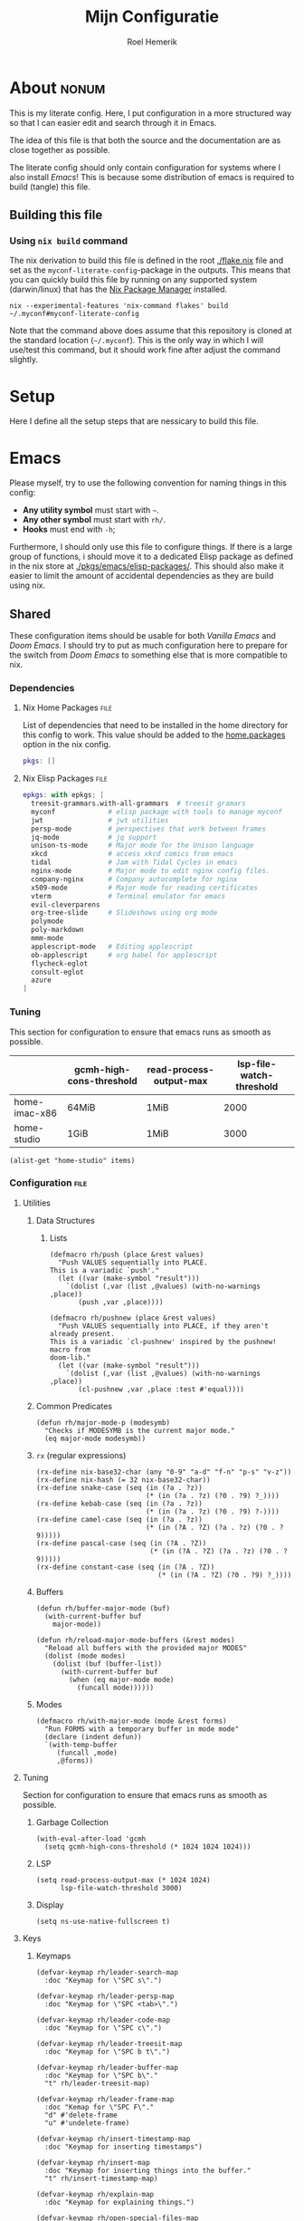 #+title: Mijn Configuratie
#+author: Roel Hemerik
#+email: myconf@roelweb.com
#+latex_class: book
#+latex_header_extra: \usepackage[autooneside=false,automark,headsepline]{scrlayer-scrpage}
#+property: header-args :tangle no :mkdirp yes :comments no :results silent :eval no-export
#+property: header-args:elisp :export code :lexical t
#+startup: fold
#+startup: showstars
#+startup: latexpreview

* About :nonum:

This is my literate config. Here, I put configuration in a more structured way so that
I can easier edit and search through it in Emacs.

The idea of this file is that both the source and the documentation are as close
together as possible.

The literate config should only contain configuration for systems where I also install
/Emacs/! This is because some distribution of emacs is required to build (tangle) this
file.

** Building this file

*** Using ~nix build~ command

The nix derivation to build this file is defined in the root [[./flake.nix]] file
and set as the ~myconf-literate-config~-package in the outputs. This means that
you can quickly build this file by running on any supported system (darwin/linux)
that has the [[https://nixos.org/download/][Nix Package Manager]] installed.

#+begin_src shell :tangle "build.sh" :shebang "#!/bin/bash sh"
nix --experimental-features 'nix-command flakes' build ~/.myconf#myconf-literate-config
#+end_src

Note that the command above does assume that this repository is cloned at the
standard location (~~/.myconf~). This is the only way in which I will use/test this
command, but it should work fine after adjust the command slightly.

* Setup

Here I define all the setup steps that are nessicary to build this file.

* Emacs

Please myself, try to use the following convention for naming things in this config:

 - *Any utility symbol* must start with ~~~.
 - *Any other symbol* must start with ~rh/~.
 - *Hooks* must end with ~-h~;

Furthermore, I should only use this file to configure things. If there is a large group
of functions, i should move it to a dedicated Elisp package as defined in the nix store
at [[./pkgs/emacs/elisp-packages/]]. This should also make it easier to limit the amount of
accidental dependencies as they are build using nix.

** Shared

These configuration items should be usable for both /Vanilla Emacs/ and /Doom Emacs/.
I should try to put as much configuration here to prepare for the switch from
/Doom Emacs/ to something else that is more compatible to nix.

*** Dependencies

**** Nix Home Packages :file:

List of dependencies that need to be installed in the home directory for this
config to work. This value should be added to the [[https://nix-community.github.io/home-manager/options.xhtml#opt-home.packages][home.packages]] option in the
nix config.

#+begin_src nix :tangle "emacs/shared/home-packages.nix"
pkgs: []
#+end_src

**** Nix Elisp Packages :file:

#+begin_src nix :tangle "emacs/shared/elisp-packages.nix"
epkgs: with epkgs; [
  treesit-grammars.with-all-grammars  # treesit gramars
  myconf             # elisp package with tools to manage myconf
  jwt                # jwt utilities
  persp-mode         # perspectives that work between frames
  jq-mode            # jq support
  unison-ts-mode     # Major mode for the Unison language
  xkcd               # access xkcd comics from emacs
  tidal              # Jam with Tidal Cycles in emacs
  nginx-mode         # Major mode to edit nginx config files.
  company-nginx      # Company autocomplete for nginx
  x509-mode          # Major mode for reading certificates
  vterm              # Terminal emulator for emacs
  evil-cleverparens
  org-tree-slide     # Slideshows using org mode
  polymode
  poly-markdown
  mmm-mode
  applescript-mode   # Editing applescript
  ob-applescript     # org babel for applescript
  flycheck-eglot
  consult-eglot
  azure
]
#+end_src

*** Tuning
:PROPERTIES:
:header-args:elisp+: :tangle no :results value code replace
:END:

This section for configuration to ensure that emacs runs as smooth as possible.

#+NAME: tuning-host-specific
|                 | gcmh-high-cons-threshold | read-process-output-max | lsp-file-watch-threshold |
|-----------------+--------------------------+-------------------------+--------------------------|
| home-imac-x86   | 64MiB                    | 1MiB                    | 2000                     |
| home-studio     | 1GiB                     | 1MiB                    | 3000                     |

#+begin_src elisp :var items=tuning-host-specific name=(builder-attrs)
(alist-get "home-studio" items)
#+end_src

*** Configuration :file:
:PROPERTIES:
:header-args:elisp+: :tangle no :noweb-ref "shared-config"
:END:

**** Utilities

***** Data Structures

****** Lists

#+begin_src elisp
(defmacro rh/push (place &rest values)
  "Push VALUES sequentially into PLACE.
This is a variadic `push'."
  (let ((var (make-symbol "result")))
    `(dolist (,var (list ,@values) (with-no-warnings ,place))
       (push ,var ,place))))

(defmacro rh/pushnew (place &rest values)
  "Push VALUES sequentially into PLACE, if they aren't already present.
This is a variadic `cl-pushnew' inspired by the pushnew! macro from
doom-lib."
  (let ((var (make-symbol "result")))
    `(dolist (,var (list ,@values) (with-no-warnings ,place))
       (cl-pushnew ,var ,place :test #'equal))))
#+end_src

***** Common Predicates

#+begin_src elisp
(defun rh/major-mode-p (modesymb)
  "Checks if MODESYMB is the current major mode."
  (eq major-mode modesymb))
#+end_src

***** ~rx~ (regular expressions)

#+begin_src elisp
(rx-define nix-base32-char (any "0-9" "a-d" "f-n" "p-s" "v-z"))
(rx-define nix-hash (= 32 nix-base32-char))
(rx-define snake-case (seq (in (?a . ?z))
                           (* (in (?a . ?z) (?0 . ?9) ?_))))
(rx-define kebab-case (seq (in (?a . ?z))
                           (* (in (?a . ?z) (?0 . ?9) ?-))))
(rx-define camel-case (seq (in (?a . ?z))
                           (* (in (?A . ?Z) (?a . ?z) (?0 . ?9)))))
(rx-define pascal-case (seq (in (?A . ?Z))
                            (* (in (?A . ?Z) (?a . ?z) (?0 . ?9)))))
(rx-define constant-case (seq (in (?A . ?Z))
                              (* (in (?A . ?Z) (?0 . ?9) ?_))))
#+end_src

***** Buffers

#+begin_src elisp
(defun rh/buffer-major-mode (buf)
  (with-current-buffer buf
    major-mode))

(defun rh/reload-major-mode-buffers (&rest modes)
  "Reload all buffers with the provided major MODES"
  (dolist (mode modes)
    (dolist (buf (buffer-list))
      (with-current-buffer buf
        (when (eq major-mode mode)
          (funcall mode))))))
#+end_src

***** Modes

#+begin_src elisp
(defmacro rh/with-major-mode (mode &rest forms)
  "Run FORMS with a temporary buffer in mode mode"
  (declare (indent defun))
  `(with-temp-buffer
     (funcall ,mode)
     ,@forms))
#+end_src

**** Tuning

Section for configuration to ensure that emacs runs as smooth as possible.

***** Garbage Collection

#+begin_src elisp
(with-eval-after-load 'gcmh
  (setq gcmh-high-cons-threshold (* 1024 1024 1024)))
#+end_src

***** LSP

#+begin_src elisp
(setq read-process-output-max (* 1024 1024)
      lsp-file-watch-threshold 3000)
#+end_src

***** Display

#+begin_src elisp
(setq ns-use-native-fullscreen t)
#+end_src

**** Keys

***** Keymaps

#+begin_src elisp
(defvar-keymap rh/leader-search-map
  :doc "Keymap for \"SPC s\".")

(defvar-keymap rh/leader-persp-map
  :doc "Keymap for \"SPC <tab>\".")

(defvar-keymap rh/leader-code-map
  :doc "Keymap for \"SPC c\".")

(defvar-keymap rh/leader-treesit-map
  :doc "Keymap for \"SPC b t\".")

(defvar-keymap rh/leader-buffer-map
  :doc "Keymap for \"SPC b\"."
  "t" rh/leader-treesit-map)

(defvar-keymap rh/leader-frame-map
  :doc "Kemap for \"SPC F\"."
  "d" #'delete-frame
  "u" #'undelete-frame)

(defvar-keymap rh/insert-timestamp-map
  :doc "Keymap for inserting timestamps")

(defvar-keymap rh/insert-map
  :doc "Keymap for inserting things into the buffer."
  "t" rh/insert-timestamp-map)

(defvar-keymap rh/explain-map
  :doc "Keymap for explaining things.")

(defvar-keymap rh/open-special-files-map
  :doc "Keymap for opening special files.")

(defvar-keymap rh/open-map
  :doc "Keymap for opening things."
  "," rh/open-special-files-map)

(defvar-keymap rh/leader-map
  :doc "An overriding keymap for <leader> keys.
Inspired by `doom-leader-map'."
  "s" rh/leader-search-map
  "c" rh/leader-code-map
  "b" rh/leader-buffer-map
  "i" rh/insert-map
  "e" rh/explain-map
  "F" rh/leader-frame-map
  "o" rh/open-map
  "s-o" rh/open-special-files-map
  "<tab>" rh/leader-persp-map)
#+end_src

***** Evil

I know, it is very evil, but I am used to it. (Also, it makes my muscle a
bit more useful in other editors.)

#+begin_src elisp
(setq evil-kill-on-visual-paste nil
      evil-respect-visual-line-mode t
      evil-ex-substitute-global t)
#+end_src

**** Global Behavior

***** Emacs Server

#+begin_src elisp
;; (setq server-socket-dir "/Users/roel/.local/var/run/emacs")
#+end_src

***** Closing Window/Frame

#+begin_src elisp
(defun rh/close-window-or-frame ()
  "Close the selected window or frame if it is the last window."
  (interactive)
  (if (window-dedicated-p)
      (evil-window-delete)))
#+end_src

***** Local variables

#+begin_src elisp
(setq enable-local-variables :all)
#+end_src

**** Windows and Frames

***** Default Frame

I want frames to open on the main display in fullscreen mode by default.

#+begin_src elisp
(rh/push default-frame-alist
         ;; Ensure frame is on main screen.
         '(left . 0) '(right . 0)
         ;; Open frames in full-screen by default.
         '(fullscreen . fullscreen))
#+end_src

***** MacOS Fullscreen

I add a custom ~toggle-frame-fullscreen~ function that uses the native
MacOS fullscreen mode.

#+begin_src elisp
(defun rh/toggle-frame-fullscreen (&optional frame)
  "Custom toggle-frame-fullscreen that works better with MacOS in my opinion."
  (interactive)
  (let ((fullscreen (frame-parameter frame 'fullscreen)))
    (if (memq fullscreen '(fullscreen fullboth))
	(let ((fullscreen-restore (frame-parameter frame 'fullscreen-restore)))
	  (if (memq fullscreen-restore '(maximized fullheight fullwidth))
	      (set-frame-parameter frame 'fullscreen fullscreen-restore)
	    (set-frame-parameter frame 'fullscreen nil)))
      (modify-frame-parameters
       frame `((fullscreen . fullscreen)
               (fullscreen-restore . ,fullscreen))))))

(keymap-set (current-global-map) "<remap> <toggle-frame-fullscreen>" 'rh/toggle-frame-fullscreen)
#+end_src

Also, I want to ensure that the initial frame is maximized after toggling
fullscreen.

#+begin_src elisp
(rh/push initial-frame-alist
         '(fullscreen-restore . maximized))
#+end_src

***** Make frames on window movement

Some helper functions to work with frames.

#+begin_src elisp :lexical t
(defun rh/display-monitor-attributes-list (&optional display)
  "Shows the monitors of DISPLAY ordered from left to right."
  (seq-sort-by (lambda (x)
               (car (alist-get 'geometry x)))
             '<
             (display-monitor-attributes-list display)))

(defun rh/display-monitor-ppi (monitor-attrs)
  ""
  (pcase-let ((`(,x ,y ,width ,height) (alist-get 'geometry monitor-attrs))
              (`(,mm-width ,mm-height) (alist-get 'mm-size monitor-attrs)))
    (/
     (+ (/ (float width) (float mm-width) 0.039370078740157)
        (/ (float height) (float mm-height) 0.039370078740157))
     2)))

(defun rh/make-frame-on-nth-monitor (n &optional display parameters)
  "Makes a new frame on monitor N on DISPLAY with PARAMETERS."
  (when-let* ((monitor-workarea
               (alist-get 'workarea (nth n (rh/display-monitor-attributes-list display))))
              (geometry-parameters
               `((top . ,(nth 1 monitor-workarea))
                 (left . ,(nth 0 monitor-workarea)))))
    (make-frame (append geometry-parameters parameters))))

(defun rh/frame-left-monitor-attributes (&optional frame)
  "The attributes of the monitor on the left from FRAME."
  (pcase-let ((`(,left ,top) (frame-monitor-attribute 'workarea frame))
              (res nil))
    (dolist (element (rh/display-monitor-attributes-list) result)
      (pcase-let ((`(,fleft ,ftop ,fwidth ,fheigth) (alist-get 'geometry element)))
        (when (<= (+ fleft fwidth) left)
          (setq res element))
        (setq result res)))))

(defun rh/frame-right-monitor-attributes (&optional frame)
  "The attributes of the monitor on the right from FRAME."
  (pcase-let ((`(,left ,top) (frame-monitor-attribute 'workarea frame))
              (res nil))
    (dolist (element (nreverse (rh/display-monitor-attributes-list)) result)
      (pcase-let ((`(,fleft ,ftop ,fwidth ,fheigth) (alist-get 'geometry element)))
        (when (> fleft left)
          (setq res element))
        (setq result res)))))

(defun rh/make-frame-monitor-left (&optional parameters)
  "Makes a new frame on the left monitor."
  (interactive)
  (when-let* ((monitor-workarea
               (alist-get 'workarea (rh/frame-left-monitor-attributes)))
              (geometry-parameters
               `((top + ,(min 0 (nth 1 monitor-workarea)))
                 (left + ,(nth 0 monitor-workarea)))))
    (make-frame (append geometry-parameters parameters))))

(defun rh/make-frame-monitor-right (&optional parameters)
  "Makes a new frame on the left monitor."
  (interactive)
  (when-let* ((monitor-workarea
               (alist-get 'workarea (rh/frame-right-monitor-attributes)))
              (geometry-parameters
               `((top . ,(nth 1 monitor-workarea))
                 (left . ,(nth 0 monitor-workarea)))))
    (make-frame (append geometry-parameters parameters))))

(defun rh/frame-left-monitor-frames (&optional frame)
  "The attributes of the monitor on the left from FRAME."
  (pcase-let ((`(,left ,top) (frame-monitor-attribute 'workarea frame))
              (result nil))
    (dolist (element (rh/display-monitor-attributes-list))
      (pcase-let ((`(,fleft ,ftop ,fwidth ,fheigth) (alist-get 'geometry element)))
        (when (<= (+ fleft fwidth) left)
          (setq result (append result (alist-get 'frames element))))))
    result))

(defun rh/frame-right-monitor-frames (&optional frame)
  "The attributes of the monitor on the right from FRAME."
  (pcase-let ((`(,left ,top) (frame-monitor-attribute 'workarea frame))
              (result nil))
    (dolist (element (reverse (rh/display-monitor-attributes-list)))
      (pcase-let ((`(,fleft ,ftop ,fwidth ,fheigth) (alist-get 'geometry element)))
        (when (> fleft left)
          (setq result (append result (alist-get 'frames element))))))
    result))

(defun rh/select-frame-monitor-left (&optional frame)
  "Select and focus on frame on the monitor left to FRAME."
  (interactive)
  (let ((res nil))
    (dolist (left-frame (rh/frame-left-monitor-frames frame))
      (when (frame-visible-p left-frame)
        (setq res left-frame)))
    (when res
      (select-frame-set-input-focus res)
      res)))

(defun rh/select-frame-monitor-right (&optional frame)
  "Select and focus on frame on the monitor left to FRAME."
  (interactive)
  (let ((res nil))
    (dolist (left-frame (rh/frame-right-monitor-frames frame))
      (when (frame-visible-p left-frame)
        (setq res left-frame)))
    (when res
      (select-frame-set-input-focus res)
      res)))

(defun rh/windmove-left (&optional arg)
  "Move to left window"
  (interactive "P")
  (condition-case nil
      (windmove-left)
    (user-error
     (unless (rh/select-frame-monitor-left)
       (let ((newframe (rh/make-frame-monitor-left)))
         (toggle-frame-fullscreen newframe)
         (select-frame-set-input-focus newframe))))))

(defun rh/windmove-right (&optional arg)
  (interactive "P")
  (condition-case nil
      (windmove-right)
    (user-error
     (unless (rh/select-frame-monitor-right)
       (let ((newframe (rh/make-frame-monitor-right)))
         (toggle-frame-fullscreen newframe)
         (select-frame-set-input-focus newframe))))))
#+end_src

Remap the window movement functions.

#+begin_src elisp
(keymap-set (current-global-map) "<remap> <windmove-left>" #'rh/windmove-left)
(keymap-set (current-global-map) "<remap> <windmove-right>" #'rh/windmove-right)
#+end_src

And add other keybinds.

#+begin_src elisp
(keymap-set rh/leader-treesit-map "l" #'rh/select-frame-monitor-right)
(keymap-set rh/leader-treesit-map "h" #'rh/select-frame-monitor-left)
#+end_src

**** Appearance

This section configures how emacs looks.

***** Fonts

#+begin_src elisp
(defvar rh/default-font-size 12
  "Font size to use by default.")

(defvar rh/default-font
  (font-spec :family "Fira Code"
             :size rh/default-font-size
             :weight 'regular)
  "Default font to use.")

(defvar rh/default-variable-pitch-font
  (font-spec :family "Fira Sans"
             :size rh/default-font-size)
  "Default font to use.")
#+end_src

***** Glyphs

Characters indicating things.

#+begin_src elisp
(setq truncate-string-ellipsis "…")
#+end_src

***** Date/Time

Use normal European time formats.

#+begin_src elisp
(setq display-time-24hr-format t)
#+end_src

And globally enable ~display-time-mode~. I have no idea why my subconcious wants this...

#+begin_src elisp
(display-time-mode 1)
#+end_src

***** Faces

****** Extra font lock faces

Make things extra colorful!

The ~tree-sitter~ library, which I've grown quite font of, has a lot more faces than
the builtin ~treesit~ library (which uses the standard ~font-lock-*~ faces.) Here,
I will add some substitutes for those faces.

Firstly, a macro to make it easier to define those faces:

#+begin_src elisp
(defmacro rh/define-extra-font-lock-face (&rest args)
  "Defines extra font lock faces as a substitutes for tree-sitters faces.

Arguments should be lists of the following form:

        (NAME TSNAME)

Where NAME is the base name of the new face. The actual symbol-name for
the face will be \"rh/font-lock-NAME-face\".

TSNAME should be the suffix of the original \"tree-sitter-hl-face:*\" name.
The documentation is generated based on this TSNAME."
  `(progn
     ,@(cl-loop
        for (name tsname) in args
        for symb = (intern (concat "rh-font-lock-" (symbol-name name) "-face"))
        for doc = (concat "Font lock version of `" (symbol-name tsname) "'.")
        collect `(defface ,symb
                   '((t :inherit ,tsname))
                   ,doc))))

                                        ; (defface rh/font-lock-special-punctuation-face nil nil)
#+end_src

And now the extra faces that I want:

#+begin_src elisp
(rh/define-extra-font-lock-face
 (special-string tree-sitter-hl-face:string.special)
 (special-function tree-sitter-hl-face:function.special)
 (special-variable tree-sitter-hl-face:variable.special)
 (special-punctuation tree-sitter-hl-face:punctuation.special)
 (builtin-type tree-sitter-hl-face:type.builtin)
 (builtin-function tree-sitter-hl-face:function.builtin)
 (builtin-constant tree-sitter-hl-face:constant.builtin)
 (builtin-variable tree-sitter-hl-face:variable.builtin)
 (macro tree-sitter-hl-face:function.macro)
 (label tree-sitter-hl-face:label)
 (pragma tree-sitter-hl-face:pragma)
 (tag tree-sitter-hl-face:tag)
 (character tree-sitter-hl-face:character)
 (type-parameter tree-sitter-hl-face:type.parameter)
 (type-argument tree-sitter-hl-face:type.argument)
 (constructor tree-sitter-hl-face:constructor))

(defface rh-font-lock-property-deref-face
  '((t :slant italic :inherit font-lock-property-use-face))
  "Face for property dereferenced from the object.")

(defface rh-font-lock-method-name-face
  '((t :inherit font-lock-function-name-face))
  "Face for method definitions, like `font-lock-function-name-face'.")

(defface rh-font-lock-method-call-face
  '((t :slant italic :inherit font-lock-function-call-face))
  "Face for method calls, like `font-lock-function-call-face'.")

(defface rh-font-lock-template-string-face
  '((t :inherit font-lock-string-face))
  "Face for special strings that accept some kind of template syntax.")

(defface rh-font-lock-implicit-constructor-face
  '((t :inherit font-lock-builtin-face))
  "Face for brackets that implicitly construct things.")

(defface rh-font-lock-namespace-name-face
  '((t :inherit font-lock-type-face))
  "Face for namespace names.")

(defface rh-font-lock-namespace-use-face
  '((t :inherit rh-font-lock-namespace-name-face))
  "Face for references to namespace names.")
#+end_src

***** ANSI

****** Minor mode

#+begin_src elisp
(define-minor-mode rh/ansi-color-mode
  "Minor mode to display ansi colors in a buffer"
  :init-value nil
  (with-silent-modifications
    (ansi-color-apply-on-region 1 (buffer-size))))
#+end_src

**** Editor

This section configures how emacs behaves as a text editor.

#+begin_src elisp
(setq ns-function-modifier 'hyper)
#+end_src

***** Line numbers

This determines the style of line numbers in the editor.

#+begin_src elisp
(setq display-line-numbers-type 'relative)
#+end_src

The allowed values:

| Value       | Description           |
|-------------+-----------------------|
| ~nil~       | No line numbers       |
| ~t~         | Normal line numbers.  |
| ~'relative~ | Relative line numbers |

***** Behaviour

#+begin_src elisp
(setq undo-limit (* 64 1024 1024)
      auto-save-default t
      read-quoted-char-radix 16)
#+end_src

***** Tree Sitter (~treesit~)

Extra configuration for the builtin ~treesit~ package.

#+begin_src elisp
(use-package treesit
  :bind (:map rh/leader-treesit-map
         ("t" . treesit-explore-mode)
         ("i" . treesit-inspect-mode)))
#+end_src

****** Utilities

#+begin_src elisp
(defun rh/treesit-append-font-lock-feature-at (level &rest features)
  "Adds treesit font lock FEATURES at the provided LEVEL."
  (setq treesit-font-lock-feature-list
        (cl-loop for i below level
                 collect (let ((old (nth i treesit-font-lock-feature-list)))
                           (if (= (1+ i) level)
                               (append features old)
                             old)))))

(defun rh/treesit-append-font-lock-settings (&rest args)
  "Adds treesit font lock settings."
  (when-let ((settings (apply #'treesit-font-lock-rules args)))
    (setq treesit-font-lock-settings
          (append treesit-font-lock-settings settings))))

(defun rh/treesit-font-lock-refresh ()
  "Recompute treesit font lock features and refontify."
  (interactive)
  (treesit-font-lock-recompute-features)
  (treesit-font-lock-fontify-region (point-min)
                                    (point-max)))


(defun rh/treesit-language-at-point ()
  "Print the treesit language at the current point."
  (interactive)
  (message (symbol-name (treesit-language-at (point)))))

(defun rh/treesit-validate-font-lock-rules (query-specs)
  "Run `treesit-query-validate' on font lock rules"
  (let (current-language
        current-override
        current-feature
        (result nil))
    (while query-specs
      (let ((token (pop query-specs)))
        (pcase token
          (:language
           (let ((lang (pop query-specs)))
             (when (or (not (symbolp lang))
                       (null lang))
               (signal 'treesit-font-lock-error
                       `("Value of :language should be a symbol"
                         ,lang)))
             (setq current-language lang)))
          (:override
           (let ((flag (pop query-specs)))
             (when (not (memq flag '(t nil append prepend keep)))
               (signal 'treesit-font-lock-error
                       `("Value of :override should be one of t, nil, append, prepend, keep"
                         ,flag)))
             (setq current-override flag)))
          (:feature
           (let ((var (pop query-specs)))
             (when (or (not (symbolp var))
                       (memq var '(t nil)))
               (signal 'treesit-font-lock-error
                       `("Value of :feature should be symbol"
                         ,var)))
             (setq current-feature var)))
          ((pred treesit-query-p)
           (when (null current-language)
             (signal 'treesit-font-lock-error
                     `("Language unspecified, use :language keyword to specify a language for this query"
                       ,token
                       ,current-feature)))
           (push (list current-feature
                       current-language
                       (treesit-query-validate current-language token))
                 result))
          (_ (signal 'treesit-font-lock-error
                     `("Unexpected value" ,token ,current-feature))))))
    (nreverse result)))

(defun rh/treesit-font-lock-settings-validate (settings)
  (cl-loop for (query x feature override) in settings
           do (progn
                (message "%s" feature)
                (treesit-query-validate (treesit-query-language query) query))))
#+end_src

****** Font lock level

Set the default font lock level.

#+begin_src elisp
(set-default 'treesit-font-lock-level 4)
#+end_src

Add two convenient functions to set the font lock level interactively.
First one to set the buffer local font lock level.

#+begin_src elisp
(defun rh/treesit-set-local-font-lock-level (val &optional buf)
  "Sets the treesit font lock level to VAL in BUF.

This sets the buffer-local value of `treesit-font-lock-level' and
recomputes the font lock features.

Uses the current buffer if BUF is nil or omitted."
  (interactive "Ntreesit-font-lock-level: ")
  (with-current-buffer (or buf (current-buffer))
    (setq-local treesit-font-lock-level val)
    (rh/treesit-font-lock-refresh)))

(keymap-set rh/leader-treesit-map "l" #'rh/treesit-set-local-font-lock-level)
#+end_src

And then one to set the font lock level globally.

#+begin_src elisp
(defun rh/treesit-set-font-lock-level (val)
  "Sets `treesit-font-lock-level' to VAL in all buffers."
  (interactive "Ntreesit-font-lock-level: ")
  (set-default 'treesit-font-lock-level val)
  (when (treesit-available-p)
    (named-let loop ((res nil)
                     (buffers (buffer-list)))
      (if (null buffers)
          (mapc (lambda (b)
                  (rh/treesit-set-local-font-lock-level val b))
                res)
        (let ((buffer (car buffers)))
          (with-current-buffer buffer
            (if treesit-font-lock-settings
                (loop (append res (list buffer)) (cdr buffers))
              (loop res (cdr buffers)))))))))

(keymap-set rh/leader-treesit-map "L" #'rh/treesit-set-font-lock-level)
#+end_src

****** Font Lock Rules

******* Setup :nonum:

#+begin_src elisp
(defvar rh/treesit-font-lock-rules-alist nil
  "My custom font lock settings.")
#+end_src

***** Perspectives

#+begin_src elisp
(setq doom-modeline-persp-name t)

(use-package persp-mode
  :hook (after-init . persp-mode)
  :bind (:map evil-normal-state-map
         ("] <tab>" . persp-next)
         ("[ <tab>" . persp-prev)
         :map rh/leader-persp-map
         ("<tab>" . persp-switch)
         ("w" . persp-window-switch)
         ("d" . persp-kill)
         ("k" . persp-kill)
         ("D" . persp-remove-by-name)
         ("n" . persp-add-new)
         ("]" . persp-next)
         ("[" . persp-prev)))
#+end_src

***** External Editors

#+begin_src elisp
(defun rh/open-file-in-intellij ()
  "Opens the current file in intellij"
  (interactive)
  (let* ((filename (buffer-file-name))
         (line (number-to-string (locate-current-line-number)))
         (col (number-to-string (current-column)))
         (cmd (concat "phpstorm --line " line " --column " col " " filename)))
    (start-process-shell-command "open-phpstorm" "*open-phpstorm*" cmd)))
#+end_src

#+begin_src elisp
(map! :leader
      :prefix "o"
      "j" #'rh/open-file-in-intellij)
#+end_src

**** Filesystem

***** Myconf

#+begin_src elisp
(use-package myconf)
#+end_src

***** Special Files

#+NAME: emacs-config-special-files
| Name           | File Path           | Keybinding | sudo |
|----------------+---------------------+------------+------|
| literal-config | ~/.myconf/config.el | ,          | no   |
| hosts          | /etc/hosts          | h          | yes  |

#+begin_src elisp
(defun rh/doom-config-find-file ()
  (interactive)
  (find-file doom-user-dir))

(defun rh/doom-local-find-file ()
  (interactive)
  (find-file doom-local-dir))

(defun rh/doom-emacs-find-file ()
  (interactive)
  (find-file doom-emacs-dir))
#+end_src

**** Tools

***** Which-key

Configures the helpers for key-bindings.

#+begin_src elisp
(setq which-key-idle-delay 0.5
      which-key-allow-multiple-replacements t
      which-key-show-operator-state-map t
      which-key-use-C-h-commands nil
      which-key-show-remaining-keys t)
#+end_src

****** Key replacements

Make the hints from ~wich-key~ more readable by replacing common
prefixes by unicode symbols.

#+begin_src elisp
(with-eval-after-load 'which-key
  (rh/push which-key-replacement-alist
           '(("" . "\\`+?evil[-:]?\\(?:a-\\)?\\(.*\\)") . (nil . "◂\\1"))
           '(("\\`g s" . "\\`evilem--?motion-\\(.*\\)") . (nil . "◃\\1")))
  (which-key-add-key-based-replacements
    "g z" "multiple-cursors"))
#+end_src

****** TODO Scrollable which-key pages

This might be do-able using ~which-key-show-next-page-no-cycle~ and ~which-key-show-previous-page-no-cycle~

***** Inspect load path

Quick tool to inspect the current load path

#+begin_src elisp
(defun rh/inspect-load-path ()
  "Show the load path in a new buffer"
  (interactive)
  (let ((buf (get-buffer-create "*rh/inspect-load-path*")))
    (with-current-buffer buf
      (erase-buffer)
      (dolist (el load-path)
        (insert " - " el ?\n)))
    (switch-to-buffer buf)))
#+end_src

***** Help

Lets bind some commands to the ~help-map~ to make it easier to access them.

#+begin_src elisp
(keymap-set help-map "j" #'describe-keymap)
#+end_src

***** Flycheck

#+begin_src elisp
(use-package flycheck
  :bind (:map rh/explain-map
         ("e" . flycheck-explain-error-at-point)
         ("E" . list-flycheck-errors)))
#+end_src

***** LSP

****** Eglot

Recently, [[https://joaotavora.github.io/eglot/][Eglot]] has become the built-in lsp client of emacs. Where possible,
I want to migrate to eglot.

#+begin_src elisp
(with-eval-after-load 'eglot
  (setq eglot-sync-connect 1
        eglot-autoshutdown t))
#+end_src

#+begin_src elisp
;; (use-package consult-eglot
;;   :defer t
;;   :init (with-eval-after-load 'eglot
;;           (keymap-set eglot-mode-map "<remap> <xref-find-apropos>" #'consult-eglot-symbols)))
#+end_src

Also add ~flycheck-eglot~ To ensure that eglot works with ~flycheck~.

#+begin_src elisp
(use-package flycheck-eglot
  :defer t
  :hook (eglot-managed-mode-hook . flycheck-eglot-mode))
#+end_src

****** ~lsp-mode~

******* Keybinds

#+begin_src elisp
(keymap-set help-map "s-l" #'lsp-describe-session)
#+end_src

******* Ignore directories and files

LSP-mode has a strange file-watch behaviour that can slow things down. To limit
the amount of files that are watched in a project, we will add some additional
rules to ~lsp-file-watch-ignored-directories~ and ~lsp-file-watch-ignored-files~.

The directories and files added are mainly the common build/vendor/output directories,
which I do not edit commonly anyway.

#+begin_src elisp
(with-eval-after-load 'lsp-mode
  (let ((ld 'lsp-file-watch-ignored-directories)
        (lf 'lsp-file-watch-ignored-files))
    (add-to-list ld "[/\\\\]\\.nx\\'")
    (add-to-list ld "[/\\\\]vendor\\'")
    (add-to-list ld "[/\\\\]dist\\'")
    (add-to-list ld "[/\\\\]\\.postman\\'")
    (add-to-list ld "[/\\\\]\\.spago\\'")
    (add-to-list ld "[/\\\\]\\.phpunit.cache\\'")
    (add-to-list ld "[/\\\\]doomemacs")))
#+end_src

****** Using both ~lsp-mode~ and ~eglot~.

Sometimes, I want to use [[https://joaotavora.github.io/eglot/][~eglot~]] and other times, I want to use [[https://emacs-lsp.github.io/lsp-mode/][~lsp-mode~]]. This
may even depend on the project on which I am working. Here, I define some helper
functions to make this easier.

#+begin_src elisp
(defun rh/buffer-lsp-driver ()
  "Gets the lsp driver of the current buffer.

Returns one of the following symbols:

  `\\='eglot' if the current buffer is managed by eglot.
  `\\='lsp-mode' if the current buffer is managed by lsp-mode.

Returns `nil' if the current buffer is not managed by any lsp driver."
  (cond ((and (featurep 'eglot)
              (eglot-managed-p)) 'eglot)
        ((and (featurep 'lsp-mode)
              lsp-mode) 'lsp-mode)
        (t nil)))

(defun rh/lsp-rename (&optional newname)
  "Rename the current symbol to NEWNAME."
  (interactive)
  (pcase (rh/buffer-lsp-driver)
    ('eglot
     (if newname (eglot-rename newname)
       (call-interactively 'eglot-rename)))
    ('lsp-mode
     (if newname (lsp-rename newname)
       (call-interactively 'lsp-rename)))
    (_ (error "No LSP driver for current buffer"))))

(keymap-set rh/leader-code-map "r" #'rh/lsp-rename)
#+end_src

***** Insert/Generate

****** UUIDs

Just some functions to generate new random UUIDs. Inspired by [[http://xahlee.info/emacs/emacs/elisp_generate_uuid.html][~xah-insert-random-uuid~]].

#+begin_src elisp
(defvar rh/uuidgen-bin-path "uuidgen"
  "Path to the uuidgen binary.")

(defun rh/random-uuid (&optional lower)
  "Generate a random uuid using the 'uuidgen' cli tool.

Gives the uuid in lowercase if LOWER is non-nil."
  (let ((uuid (substring
               (shell-command-to-string rh/uuidgen-bin-path)
               0 -1)))
    (if lower (downcase uuid) uuid)))
#+end_src

And two wrappers to use this function interactively.

#+begin_src elisp
(defun rh/insert-random-uuid (&optional lower)
  "Insert an UUID."
  (interactive)
  (insert (rh/random-uuid lower)))

(keymap-set rh/insert-map "G" #'rh/insert-random-uuid)

(defun rh/insert-random-uuid-lowercase ()
  "Insert a lowercase UUID."
  (interactive)
  (rh/insert-random-uuid t))

(keymap-set rh/insert-map "g" #'rh/insert-random-uuid-lowercase)
#+end_src

****** Timestamps

#+begin_src elisp
(defun rh/insert-current-timestamp-s ()
  "Inserts the current unix timestamp at point."
  (interactive)
  (insert (format-time-string "%s" (current-time))))

(keymap-set rh/insert-timestamp-map "s" #'rh/insert-current-timestamp-s)
#+end_src
**** Ecosystems

This sections focuses on configuration that is specific to different ecosystems. They are
grouped together so that it is easier for me to find the settings I want to change.

***** Org

Settings specific to Emacs org-mode.

#+begin_src elisp
(setq org-directory "~/org/")
#+end_src

****** Org Protocol

#+begin_src elisp
(with-eval-after-load 'org
  (require 'org-protocol))
#+end_src

****** Appearance

#+begin_src elisp
(setq org-ellipsis " […] ")
#+end_src

****** Links

#+begin_src elisp
(with-eval-after-load 'org
  (add-to-list 'org-link-abbrev-alist '("myconf" . "file:~/.myconf/%s"))
  (add-to-list 'org-link-abbrev-alist '("workspace" . "file:~/workspace/%s")))
#+end_src

****** Tags

#+begin_src elisp
(setq org-group-tags t)
#+end_src

****** Todos

#+begin_src elisp
(setq-default org-todo-keywords
              '((sequence "TODO(t)" "HOLD(h)" "|" "DONE(t)")
                (sequence "REPORT(r)" "BUG(b)" "KNOWNCAUSE(c)" "|" "FIXED(f)")
                (sequence "[ ](T)" "[-](S)" "[?](W)" "|" "[X](D)")))
#+end_src

****** Logging

#+begin_src elisp
(setq org-log-into-drawer t)
#+end_src

****** Clock

#+begin_src elisp
(setq org-clock-idle-time 10)
#+end_src

****** LaTeX

#+begin_src elisp
(setq org-preview-latex-default-process 'dvisvgm)
#+end_src

****** Babel

#+begin_src elisp
(with-eval-after-load 'org
  (require 'ob-shell))
#+end_src

****** ~org-tree-slide~ :package:

#+begin_src elisp
(use-package org-tree-slide
  :after org
  :custom
  (org-image-actual-width nil)
  :config
  (keymap-set org-tree-slide-mode-map "<f5>" #'org-tree-slide-move-previous-tree)
  (keymap-set org-tree-slide-mode-map "<f6>" #'org-tree-slide-move-next-tree))
#+end_src

***** Elisp

****** Keybinds

#+begin_src elisp
(evil-define-key 'motion emacs-lisp-mode-map
  (kbd "<enter>") 'eval-defun
  (kbd "RET") 'eval-defun)
#+end_src

***** Nix

****** Store Path Highlights

#+begin_src elisp
(defface rh/nix-store-path nil
  "Face to highlight nix store paths.")

(define-minor-mode rh/nix-store-path-hl-mode
  "Highlight nix-store paths."
  :init-value nil
  (let* ((regexp (rx "/nix/store/" nix-hash))
           (keywords `((,regexp . rh/nix-store-path))))
    (if rh/nix-store-path-hl-mode
        (font-lock-add-keywords nil keywords)
      (font-lock-remove-keywords nil keywords))
    (font-lock-flush)))
#+end_src

****** Minor mode ~nix-prettify-mode~ (hide nix hashes)

Change the regular expression

#+begin_src elisp
(setq nix-prettify-regexp
      (rx "/" (or "store" "nar" "log") "/"
          (= 6 nix-base32-char)
          (group (= 26 nix-base32-char))))
#+end_src

****** LSP

#+begin_src elisp
(setq lsp-nix-nil-auto-eval-inputs nil)
#+end_src

***** Haskell

****** ~lsp-haskell~ :package:

This package configures the haskell language server for ~lsp-mode~.

#+begin_src elisp
(use-package lsp-haskell
  :defer t
  :config
  (setq lsp-haskell-formatting-provider "fourmolu"))
#+end_src

****** TODO Haddock editing

Lots of improvements can be made here!

- Insert functions for hints at
  - Functions
  - Arguments
  - ...
- Insert functions, syntax highighting and maybe completion for
  - Types links ( ~'T'~)
  - Variable links (~'foo''~)
  - directives (~@source~)
  - italic (~/italic/~)
  - bold (~__bold__~)
- Better line breaks while editing a haddock block.
  - Keep the lines together in multi-line blocks (~{-| like this -}~)
  - Adding new lines in single line blocks

Should be implemented using the [[https://haskell-haddock.readthedocs.io/en/latest/markup.html][the haddock markup documentation]].

****** TODO Find definitions everywhere

I would like to have find definition (bound by ~K~ in evil mode) also in
the response of ~haskell-interactive-mode~ and in ~lsp-help-mode~.

Some possibilities are:
- Leverage hoogle to find those definitions.
- Use ~haskell-process-do-info~ as it seems to work in most cases...

****** TODO Cleanup imports

It would be nice to have one function with one key-binding that cleans
up all the imports in a Haskell module without jumping to the imports
and calling the lsp code-actions manually.

****** Interactive Mode (~haskell-interactive-mode~) :package:

#+begin_src elisp
(defun rh/haskell-interactive-goto-current-prompt ()
  "Goes to the the cursor to the current prompt"
  (interactive)
  (when (and (featurep 'haskell-interactive-mode)
             (not (haskell-interactive-at-prompt)))
    (goto-char haskell-interactive-mode-prompt-start)))

(use-package haskell-interactive-mode
  :defer t
  :config
  (defun rh/evil-haskell-interactive-append ()
    "Append text at the next prompt."
    (interactive)
    (if (haskell-interactive-at-prompt)
        (call-interactively #'evil-append)
      (goto-char haskell-interactive-mode-prompt-start)
      (call-interactively #'evil-append-line)))

  (defun rh/evil-haskell-interactive-append-line ()
    "Append to end of line of the next prompt."
    (interactive)
    (when (not (haskell-interactive-at-prompt))
      (goto-char haskell-interactive-mode-prompt-start))
    (call-interactively #'evil-append-line))

  (defun rh/evil-haskell-interactive-insert ()
    "Insert text at the next prompt."
    (interactive)
    (when (not (haskell-interactive-at-prompt))
      (goto-char haskell-interactive-mode-prompt-start))
    (call-interactively #'evil-insert))

  (defun rh/evil-haskell-interactive-insert-line ()
    "Insert at the start of the prompt."
    (interactive)
    (goto-char haskell-interactive-mode-prompt-start)
    (call-interactively #'evil-insert))

  (evil-define-operator rh/evil-haskell-interactive-delete (beg end type register yank-handler)
    "Modification of the evil-delete to work in haskell interactive buffer.
Delete text from BEG to END with TYPE
Save in REGISTER or the kill-ring with YANK_HANDLER"
    (interactive "<R><x><y>")
    (let* ((beg (max (or beg (point)) (marker-position haskell-interactive-mode-prompt-start)))
           (end (min (or end beg) (save-excursion (end-of-line) (point)))))
      (evil-delete beg end type register)
      (when (eq type 'line)
        (haskell-interactive-mode-bol))))

  (defun rh/evil-haskell-interactive-open-below ()
    "Opens a new line. Opens a prompt of the cursor is not a te new line"
    (interactive)
    (cond ((<= (point) (marker-position haskell-interactive-mode-prompt-start))
           (goto-char (point-max))
           (insert "\n")
           (haskell-interactive-mode-prompt)
           (call-interactively #'rh/evil-haskell-interactive-insert))
          (t
           (call-interactively #'evil-open-below))))

  (evil-define-key 'normal haskell-interactive-mode-map
    "] [" #'haskell-interactive-mode-prompt-next
    "[ [" #'haskell-interactive-mode-prompt-previous
    "a" #'rh/evil-haskell-interactive-append
    "A" #'rh/evil-haskell-interactive-append-line
    "d" #'rh/evil-haskell-interactive-delete
    "i" #'rh/evil-haskell-interactive-insert
    "I" #'rh/evil-haskell-interactive-insert-line
    "o" #'rh/evil-haskell-interactive-open-below
    "RET" #'haskell-interactive-mode-return))
#+end_src

****** Hoogle (~haskell-hoogle~) :package:

#+begin_src elisp
(use-package haskell-hoogle
  :defer t
  :bind (:map rh/leader-search-map
              ("h" . haskell-hoogle))
  :config
  (setq haskell-hoogle-command "hoogle --count=40"))
#+end_src

******* Via Evil Command

Defines how the hoogle command should be called from the CLI.
Then also define an evil-command so that hoogle can be accessed
via ~:hoogl ...~.

#+begin_src elisp
(evil-define-command rh/evil:hoogle (&optional query)
  "Searches hoogle."
  (interactive "<a>")
  (haskell-hoogle query))

(with-eval-after-load 'eval-ex
  (evil-ex-define-cmd "hoogl[e]" #'rh/evil:hoogle))
#+end_src

****** Menu (~haskell-menu~) :package:

#+begin_src elisp
(defun rh/haskell-menu-toggle ()
  "Toggles the Haskell sessions menu."
  (interactive)
  (require 'haskell-menu)
  (or (get-buffer rh/haskell-menu-buffer-name)
      (with-current-buffer (get-buffer-create rh/haskell-menu-buffer-name)
        (haskell-menu-mode)))
  (if-let (win (get-buffer-window rh/haskell-menu-buffer-name))
      (delete-window win)
      (pop-to-buffer rh/haskell-menu-buffer-name)
      (haskell-menu-revert-function nil nil)))

(use-package haskell-menu
  :defer t
  :init
  (setq haskell-menu-buffer-name "*haskell-menu*"))

(keymap-set rh/open-map "h" #'rh/haskell-menu-toggle)
#+end_src

****** Stack

Place to put functions to help with managing stack projects.

******* TODO Jump to ~stack.yaml~

******* TODO Jump to ~package.yaml~

******* TODO Add dependency to ~package.yaml~

***** Unison

***** Tidal Cycles

****** ~tidal~ :package:

#+begin_src elisp
(use-package tidal
  :defer t
  :init
  (setq tidal-boot-script-path "~/workspace/tidal/BootTidal.hs"))
#+end_src

***** Go

****** ~go-ts-mode~ :package:

#+begin_src elisp
(use-package go-ts-mode
  :mode
  ("\\.go\\'" . go-ts-mode)
  ("/go\\.mod\\'" . go-mod-ts-mode)
  :defer t)

(add-hook 'go-ts-mode-hook #'lsp)
#+end_src

***** Protobuf

****** ~protobuf-mode~

#+begin_src elisp
(use-package protobuf-mode
  :mode (rx ".proto" string-end)
  :defer t)
#+end_src

***** JSON

****** ~jq-mode~ :package:

#+begin_src elisp
(use-package jq-mode
  :commands (jq-interactively)
  :mode (rx ".jq" string-end)
  :interpreter "jq")
#+end_src

***** Typescript

****** Treesit font lock rules

#+begin_src elisp
(defun rh/typescript-treesit-font-lock-rules (language)
  "My treesit font lock rules for typescript."
  (let ((func-exp (tsx-ts-mode--font-lock-compatibility-function-expression language)))
    `(:language ,language
      :feature comment
      ([(comment) (hash_bang_line)] @font-lock-comment-face)

      :language ,language
      :feature constant
      (((identifier) @font-lock-constant-face
        (:match ,(rx string-start constant-case string-end)
                @font-lock-constant-face))
       [(true) (false) (null)] @font-lock-constant-face)

      :language ,language
      :feature keyword
      ([,@typescript-ts-mode--keywords] @font-lock-keyword-face
       [(this) (super)] @font-lock-keyword-face)

      :language ,language
      :feature string
      ((regex pattern: (regex_pattern)) @font-lock-regexp-face
       (string) @font-lock-string-face
       (template_string ["`" (string_fragment)] @rh-font-lock-template-string-face)
       (template_substitution ["${" "}"] @font-lock-misc-punctuation-face))

      :language ,language
      :override t
      :feature declaration
      ((,func-exp
        name: (identifier) @font-lock-function-name-face)
       (function_declaration
        name: (identifier) @font-lock-function-name-face)
       (function_signature
        name: (identifier) @font-lock-function-name-face)

       (method_definition
        name: (property_identifier) @rh-font-lock-method-name-face)
       (method_signature
        name: (property_identifier) @rh-font-lock-method-name-face)

       (required_parameter (identifier) @font-lock-variable-name-face)
       (optional_parameter (identifier) @font-lock-variable-name-face)
       (arrow_function
        parameter: (identifier) @font-lock-variable-name-face)

       (variable_declarator
        name: (identifier) @font-lock-function-name-face
        value: ,(vector `(,func-exp) '(arrow_function)))

       (variable_declarator
        name: (identifier) @font-lock-variable-name-face)

       (enum_declaration (identifier) @font-lock-type-face)

       (extends_clause value: (identifier) @font-lock-type-face)
       (extends_clause value: (member_expression
                               object: (identifier) @font-lock-type-face
                               property: (property_identifier) @font-lock-type-face))

       (variable_declarator
        name: (array_pattern
               (identifier)
               (identifier) @font-lock-function-name-face)
        value: (array (number) (,func-exp)))

       (catch_clause
        parameter: (identifier) @font-lock-variable-name-face)

       (import_clause (identifier) @font-lock-variable-name-face)
       (import_clause (named_imports (import_specifier
                                      alias: (identifier) @font-lock-variable-name-face)))
       (import_clause (named_imports (import_specifier
                                      !alias
                                      name: (identifier) @font-lock-variable-name-face)))
       (import_clause (namespace_import (identifier) @rh-font-lock-namespace-name-face)))

      :language ,language
      :feature identifier
      ((nested_type_identifier
        module: (identifier) @font-lock-type-face)

       (type_identifier) @font-lock-type-face
       (predefined_type) @rh-font-lock-builtin-type-face

       (new_expression
        constructor: (identifier) @rh-font-lock-constructor-face)

       (enum_body (property_identifier) @font-lock-constructor-face)
       (enum_assignment
        name: (property_identifier) @font-lock-constructor-face)

       (variable_declarator
        name: (identifier) @font-lock-variable-name-face)
       (for_in_statement
        left: (identifier) @font-lock-variable-name-face)

       (arrow_function
        parameters:
        [(_ (identifier) @font-lock-variable-name-face)
         (_ (_ (identifier) @font-lock-variable-name-face))
         (_ (_ (_ (identifier) @font-lock-variable-name-face)))]))

      :language ,language
      :feature property
      ((property_signature
        name: (property_identifier) @font-lock-property-name-face)
       (public_field_definition
        name: (property_identifier) @font-lock-property-name-face)

       (pair key: (property_identifier) @font-lock-property-use-face)
       ((shorthand_property_identifier) @font-lock-property-use-face)
       (member_expression
        property: (property_identifier) @rh-font-lock-property-deref-face))

      :language ,language
      :feature expression
      ((assignment_expression
        left: [(identifier) @font-lock-function-name-face
               (member_expression
                property: (property_identifier) @rh-font-lock-method-name-face)]
        right: ,(vector `(,func-exp) '(arrow_function)))

       (pair
        key: (property_identifier) @font-lock-method-name-face
        value: (arrow_function)))

      :language ,language
      :override t
      :feature function
      ((call_expression
        function: [(identifier) @font-lock-function-call-face
                   (member_expression
                    property: (property_identifier) @rh-font-lock-method-call-face)]))

      :language ,language
      :feature pattern
      ((pair_pattern
        key: (property_identifier) @font-lock-property-use-face
        value: [(identifier) @font-lock-variable-name-face
                (assignment_pattern left: (identifier) @font-lock-variable-name-face)])

       (array_pattern (identifier) @font-lock-variable-name-face)

       ((shorthand_property_identifier_pattern) @font-lock-variable-name-face))

      ;; TODO jsx

      :language ,language
      :feature number
      ((number) @font-lock-number-face
       ((identifier) @font-lock-number-face
        (:match ,(rx string-start (or "NaN" "Infinity") string-end) @font-lock-number-face)))

      :language ,language
      :feature operator
      ([,@typescript-ts-mode--operators] @font-lock-operator-face
       (ternary_expression ["?" ":"] @font-lock-operator-face))

      :language ,language
      :feature bracket
      ((["(" ")" "[" "]" "{" "}"]) @font-lock-bracket-face)

      :language ,language
      :override t
      :feature constructor-bracket
      ((object ["{" "}"] @rh-font-lock-implicit-constructor-face)
       (array ["[" "]"] @rh-font-lock-implicit-constructor-face))

      :language ,language
      :feature delimiter
      ((["," "." ";" ":"]) @font-lock-delimiter-face)

      :language ,language
      :feature escape-sequence
      :override t
      ((escape_sequence) @font-lock-escape-face)

      :language ,language
      :feature label
      ((labeled_statement
        label: (statement_identifier) @rh-font-lock-label-face
        ":" @rh-font-lock-label-face))

      :language ,language
      :override t
      :feature constructor
      ((import_specifier
        !alias
        name: (identifier) @rh-font-lock-constructor-face
        (:match ,(rx string-start pascal-case string-end) @rh-font-lock-constructor-face))
       (new_expression
        constructor: (identifier) @rh-font-lock-constructor-face)
       (member_expression
        object: (identifier) @rh-font-lock-constructor-face
        (:match ,(rx string-start pascal-case string-end) @rh-font-lock-constructor-face)))

      :language ,language
      :override t
      :feature type-import
      ((import_specifier
        "type"
        !alias
        name: (identifier) @font-lock-type-face)
       (import_specifier
        "type"
        alias: (identifier) @font-lock-type-face)
       (import_statement
        "type"
        (import_clause
         (named_imports (import_specifier
                         alias: (identifier) @font-lock-type-face))))
       (import_statement
        "type"
        (import_clause
         (named_imports (import_specifier
                         !alias
                         name: (identifier) @font-lock-type-face))))))))
#+end_src

****** ~typescript-ts-mode~ :package:

#+begin_src elisp
(defun rh/typescript-ts-mode-h ()
  "Custom typescript-ts-mode hook"
  (rh/treesit-append-font-lock-settings
   :language 'typescript
   :override t
   :feature 'constructor
   '((import_specifier
      name: (identifier) @rh-font-lock-constructor-face
      (:match "\\`[A-Z][A-Za-z0-9_]*\\'" @rh-font-lock-constructor-face))
     (new_expression
      constructor: (identifier) @rh-font-lock-constructor-face))

   :language 'typescript
   :override t
   :feature 'property-member
   '((member_expression
      property: (property_identifier) @rh-font-lock-property-deref-face))

   :language 'typescript
   :override t
   :feature 'method
   '((call_expression
      function: (member_expression
                 property: (property_identifier) @rh-font-lock-method-call-face)))

   :language 'typescript
   :override t
   :feature 'label
   '((labeled_statement
      label: (statement_identifier) @rh-font-lock-label-face
      ":" @rh-font-lock-label-face)))

  (setq-local treesit-font-lock-settings
              (apply #'treesit-font-lock-rules
                     (rh/typescript-treesit-font-lock-rules 'typescript)))

  ;; (rh/treesit-append-font-lock-feature-at 3 'punctuation)
  (rh/treesit-append-font-lock-feature-at 4 'constructor
                                          'type-import
                                          'property-member
                                          'template-string
                                          'constructor-bracket
                                          'method
                                          'label)
  (rh/treesit-font-lock-refresh))

(use-package typescript-ts-mode
  :mode
  ("\\.ts\\'" . typescript-ts-mode)
  :config
  (add-hook 'typescript-ts-mode-hook #'rh/typescript-ts-mode-h)
  (add-hook 'typescript-ts-mode-hook #'lsp))
#+end_src

***** Vue

****** ~vue-ts-mode~ :package:

#+begin_src elisp
(use-package vue-ts-mode
  :mode
  ("\\.vue\\'" . vue-ts-mode)
  :config
  (add-hook 'vue-ts-mode-hook #'lsp-deferred)
  :defer t)
#+end_src

****** Ensure Eglot uses Volar

The following function generates the volar configuration for eglot. Then, we add it to the list of eglot
language servers.

#+begin_src elisp :tangle no
(defun rh/vue-eglot-init-options ()
             (let ((tsdk-path (expand-file-name
                               "lib"
                               (string-trim-right (shell-command-to-string "npm list --global --parseable typescript | head -n1 | tr -d \"\n\""))
                               )))
               `(:typescript (:tsdk ,tsdk-path
                              :languageFeatures (:completion
                                                 (:defaultTagNameCase "both"
                                                  :defaultAttrNameCase "kebabCase"
                                                  :getDocumentNameCasesRequest nil
                                                  :getDocumentSelectionRequest nil)
                                                 :diagnostics
                                                 (:getDocumentVersionRequest nil))
                              :documentFeatures (:documentFormatting
                                                 (:defaultPrintWidth 100
                                                  :getDocumentPrintWidthRequest nil)
                                                 :documentSymbol t
                                                 :documentColor t)))))

(with-eval-after-load 'eglot
  (add-to-list 'eglot-server-programs
               `(vue-ts-mode . ("vue-language-server" "--stdio" :initializationOptions ,(rh/vue-eglot-init-options)))))
#+end_src

***** Web

****** No LSP format.

The lsp formatter is conflicting with prettier. Better to always use prettier if possible.

#+begin_src elisp
(with-eval-after-load 'web-mode
  (add-hook 'web-mode-hook #'+format-with-lsp-mode -90))
#+end_src

***** Cryptography

****** ~x509-mode~ :package:

#+begin_src elisp
(use-package x509-mode
  :commands (x509-viewcert
             x509-viewcrl
             x509-viewkey
             x509-viewpublickey
             x509-viewdh
             x509-viewreq
             x509-viewpkcs7
             x509-viewasn1
             x509-dwim)
  :defer t)
#+end_src

****** ~jwt~ :package:

#+begin_src elisp
(use-package jwt
  :autoload (jwt-create jwt-verify-signature)
  :commands (jwt-decode jwt-decode-at-point jwt-decode-region jwt-verify-current-token)
  :defer t)
#+end_src

***** PHP

***** Bicep

****** ~bicep-ts-mode~ :package:

#+begin_src elisp
(use-package bicep-ts-mode
  :mode
  ("\\.bicep\\(param\\)?\\'" . bicep-ts-mode)
  :hook
  (bicep-ts-mode . lsp)
  :defer t)
#+end_src

****** ~lsp-bicep~ :package:

#+begin_src elisp
(use-package lsp-bicep
  :after (lsp-mode)
  :config
  (add-to-list 'lsp-language-id-configuration '(bicep-ts-mode . "bicep"))
  :defer t)
#+end_src

***** SQL

****** LSP

[[https://emacs-lsp.github.io/lsp-mode/page/lsp-sqls/]]

#+begin_src elisp
(setq lsp-sqls-workspace-config-path "root")
#+end_src

***** Nginx

****** ~nginx-mode~ :package:

#+begin_src elisp
(use-package nginx-mode
  :mode (rx "nginx.conf" string-end))
#+end_src

***** AppleScript

****** ~applescript-mode~

#+begin_src elisp
(use-package applescript-mode
  :mode (rx "." (or "applescript" "scpt") string-end)
  :interpreter "osascript"
  :defer t)
#+end_src

***** Arduino

Configuration to edit arduino code inside emacs.

****** LSP

Firstly, we will define the variable ~lsp-arduino-server-command~ in which we will store a list to define
how the lsp server should be started.

#+begin_src elisp
(defvar lsp-arduino-server-command nil
  "Command to start the arduino lsp server.")
#+end_src

#+begin_src elisp
(setq lsp-arduino-server-command `(,(executable-find "~/workspace/roelhem/arduino-language-server/arduino-language-server")
                                   "-clangd" ,(executable-find "clangd")
                                   "-cli" ,(executable-find "arduino-cli")
                                   "-cli-config" ,(file-truename "~/Library/Arduino15/arduino-cli.yaml")
                                   "-fqbn" "arduino:avr:uno"))
#+end_src

The [[file:./modules/home-manager/languages/arduino.nix][Nix configuration file for Arduino Language Development]] sets the ~lsp-arduino-server-command~ variable.
Therefore, we can immediately use this variable to add the lsp configurations.

#+begin_src elisp
(with-eval-after-load 'eglot
  (add-to-list 'eglot-server-programs
               `(arduino-ts-mode . ,(lambda (e) (progn lsp-arduino-server-command)))))
#+end_src

****** ~arduino-ts-mode~

#+begin_src elisp
(use-package arduino-ts-mode
  :mode (rx "." (or "pde" "ino") string-end)
  :config (add-hook 'arduino-ts-mode-hook 'eglot-ensure)
  :defer t)
#+end_src

****** ~arduino-cli-mode~

#+begin_src elisp
(use-package arduino-cli-mode
  :hook (arduino-ts-mode . arduino-cli-mode)
  :defer t)
#+end_src
***** C#

****** Enable LSP-mode

#+begin_src elisp
(add-hook 'csharp-ts-mode-hook #'lsp-deferred)
#+end_src

***** F#

****** ~ob-fsharp~ :package:

#+begin_src elisp
(use-package ob-fsharp
  :after org)
#+end_src

****** ~eglot-fsharp~ :package:

#+begin_src elisp
;; (use-package eglot-fsharp)
#+end_src

***** Azure

****** ~az~ :package:

#+begin_src elisp
(use-package az
  :commands az-login
  :autoload az-command)
#+end_src

**** Fixes & Workarounds

***** JSON Null-characters

The emacs json-parser does not like null-characters.

#+begin_src elisp
(advice-add 'json-parse-string :around
            (lambda (orig string &rest rest)
              (apply orig (s-replace "\\u0000" "" string)
                     rest)))

(advice-add 'json-parse-buffer :around
            (lambda (oldfn &rest args)
              (save-excursion
                (while (search-forward "\\u0000" nil t)
                  (replace-match "" nil t)))
                  (apply oldfn args)))
#+end_src

***** Haskell mode Flymake fix

Somehow, I needed to add this to make ~haskell-mode~ work...

#+begin_src elisp
(setq flymake-allowed-file-name-masks nil)

(add-to-list 'flymake-allowed-file-name-masks
             '("\\.hs\\'" haskell-flymake-init))
#+end_src

*** Snippets

** Doom Emacs Config

Here, I store the configuration that is specific for Doom emacs.
For now, I use [[https://github.com/doomemacs/doomemacs][Doom Emacs]] to configure emacs.

*** Dependencies

**** Nix Home Packages :file:

List of dependencies that need to be installed in the home directory for this
config to work. This value should be added to the [[https://nix-community.github.io/home-manager/options.xhtml#opt-home.packages][home.packages]] option in the
nix config.

#+begin_src nix :tangle "emacs/doom/home-packages.nix"
{ lib, stdenv, ghostscript, pngpaste }: [
  ghostscript
] ++ lib.optional stdenv.isDarwin pngpaste
#+end_src

**** Nix Elisp Packages :file:

#+begin_src nix :tangle "emacs/doom/elisp-packages.nix"
epkgs: with epkgs; [
  corfu
  nerd-icons-corfu
  corfu-terminal
  corfu-prescient
]
#+end_src

**** Doom straight (~packages.el~) :file:
:PROPERTIES:
:header-args:elisp+: :tangle "emacs/doom/packages.el"
:END:

#+begin_src elisp :comments none
;;; $DOOMDIR/packages.el -*- lexical-binding: t; -*-

(package! evil-escape :disable t)
#+end_src

*** Extra Init (~extra-init.el~) :file:
:PROPERTIES:
:header-args:elisp+: :tangle "emacs/doom/extra-init.el"
:END:

This file will be added at the top of the ~init.el~ file of the doom config.

#+begin_src elisp :comments no
;;; $DOOMDIR/extra-init.el -*- lexical-binding: t; -*-
#+end_src

*** Configuration (~config.el~) :file:
:PROPERTIES:
:header-args:elisp+: :tangle "emacs/doom/config.el"
:END:

This section defines the ~config.el~ file.

#+begin_src elisp :comments none :noweb yes
;;; $DOOMDIR/config.el -*- lexical-binding: t; -*-

(setq custom-file "~/.local/emacs/custom.el")
(when (file-exists-p custom-file)
  (load custom-file))

;;; The shared Emacs config starts here.
<<shared-config>>
;;; The shared Emacs config ends here.

#+end_src

| Macro            | Description                                                   |
|------------------+---------------------------------------------------------------|
| ~load!~          | Load an external *.el file relative to the configuration.     |
| ~use-package!~   | To configure packages.                                        |
| ~after!~         | Running code after a package has loaded.                      |
| ~add-load-path!~ | Adding directories to the ~load-path~, relative to this file. |
| ~map!~           | Adding bindings.                                              |

**** Tools and Utils

***** Settings (~myconf~)

Some utility functions to manage this configuration. Might be a good idea to migrate this to a separate package in the future.

****** Configuration Variables

Here, define the configuration variables for the function we define later on.

#+begin_src elisp
(defconst myconf-config-org-file "~/.myconf/config.org"
  "The location of the config literal file.")

(defvar myconf-open-config-in-other-frame nil
  "Whether to open the config literal file in a new frame")

(defvar myconf-config-frame-name "Settings"
  "The name of the frame in which the settings should be opened.
Only has an effect of ~myconf-open-config-in-other-frame~ is non-nil")

(defvar myconf-config-workspace-name "*settings*"
  "The name of the workspace in which the settings will be opened.")
#+end_src

****** Open Settings

On MacOS, it should open the configuration just like any other application.

#+begin_src elisp
(map! "s-," #'myconf-open-config-org)
#+end_src

***** JWT-tokens

****** Get JWT Body

#+begin_src elisp
(defun jwt-parse-string (value &rest args)
  (let* ((parts (string-split value "\\."))
         (nth-decoded (lambda (n)
                        (apply 'json-parse-string
                         (base64-decode-string (nth n parts) t)
                         :object-type 'plist
                         :array-type 'list
                         args))))
    (append (mapcar nth-decoded '(0 1)) (nth 2 parts))))
#+end_src

***** Htmlize

#+begin_src elisp
(setq htmlize-html-major-mode 'web-mode
      htmlize-css-name-prefix "emacs-")
#+end_src

***** NX

#+begin_src elisp
(load! "~/.myconf/emacs/lisp/nx-mode.el")

(map! :leader
      "p n f" #'nx-project-find-file
      "p n R" #'nx-project-run-target)
#+end_src

***** Special files

#+begin_src elisp
(defun rh/open-doom-init ()
 (interactive)
 (find-file (concat (getenv "DOOMDIR") "init.el")))
#+end_src

**** Appearance

This section configures how emacs looks.

***** Theme

This sets the default theme for emacs.

#+begin_src elisp
(setq doom-theme 'one-dark)
#+end_src

To load another theme, use the ~load-theme~ function (=SPC h t=).

***** Colors

I am missing some colors!

****** One Dark

These are the colors of the original OneDark theme from Atom which I am used to.

#+begin_src elisp
(defconst one-dark-colors
  '(
    (coral . "#e06c75")
    (vivid-coral . "#ef596f")
    (dark . "#5c6370")
    (deep . "#23272e")
    (invalid . "#ffffff")
    (light-dark . "#7f848e")
    (light-white . "#abb2bf")
    (malibu . "#61afef")
    (deep-red . "#be5046")
    (black . "#282c34")
    (white . "#abb2bf")
    (light-green . "#afc3a1")
    (green . "#98c379")
    (dim-green . "#626e59")
    (vivid-green . "#89ca78")
    (error-red . "#f44747")
    (light-red . "#e06c75")
    (dark-red . "#be5046")
    (chalky . "#e5c07b")
    (light-yellow . "#e5c07b")
    (wiskey . "#d19a66")
    (dark-yellow . "#d19a66")
    (vivid-fountain-blue . "#2bbac5")
    (fountain-blue . "#56b6c2")
    (blue . "#61afef")
    (purple . "#c678dd")
    (magenta . "#c678dd")
    (vivid-purple . "#d55fde")
    (pink . "#c44482")
    (cyan . "#56b6c2")
    (gutter-gray . "#4b5263")
    (comment-gray . "#5c6370")))
#+end_src

The following function makes it easier to access these colors:

#+begin_src elisp
(defun one-dark-color (name)
  "Selects one of the original one-dark colors with name NAME."
  (alist-get name one-dark-colors))
#+end_src

***** Font faces

****** Fonts

Fonts can be set using the following variables. /Source: The default emacs =config.el= file./

| variable                   | description                                                        |
|----------------------------+--------------------------------------------------------------------|
| ~doom-font~                | The primary font to use.                                           |
| ~doom-variable-pitch-font~ | a non-monospace font (where applicable)                            |
| ~doom-big-font~            | Used for ~doom-big-font-mode~ (during presentations or streaming). |
| ~doom-unicode-font~        | To show unicode glyphs                                             |
| ~doom-serif-font~          | For the ~fixed-pitch-serif~ face.                                  |


#+begin_src elisp
(setq doom-font rh/default-font
      doom-variable-pitch-font rh/default-variable-pitch-font
      doom-font-increment 1)
#+end_src

****** TreeSitter Highlighting

First some helper functions to make it easier to define extra tree-sitter faces.

#+begin_src elisp
(defun tshelper--get-captures (queries)
  "Returns a list of all unique capture symbols in QUERIES."
  (-distinct
   (cl-loop for query being the elements of queries
            append (--filter (and (symbolp it) (string-prefix-p "@" (symbol-name it)))
                             (-flatten query)))))

(defun tshelper--declare-capture-faces (queries &optional fmt)
  "Declares tree-sitter-hl-face faces for each symbol in ITEMS.

Optinally use FMT to specify the format of the face symbol names."
  (let ((fmt (or fmt "tree-sitter-hl-face:%s"))
        (items (tshelper--get-captures queries)))
   (cl-loop for item in items
            collect (let* ((name (symbol-name item))
                           (symb (intern (format fmt (string-remove-prefix "@" name)))))
                     (custom-declare-face symb nil
                      (format "Face for capture %s" name))))))

(defun tshelper-add-patterns (lang aftr queries)
  "Adds tree sitter highlight patterns defined by QUERIES to language LANG."
  (tree-sitter-hl-add-patterns lang queries)
  (with-eval-after-load aftr
   (tshelper--declare-capture-faces queries)))
#+end_src

Then add some faces that are missing anyway

#+begin_src elisp
(defface tree-sitter-hl-face:character nil nil)
#+end_src

****** Others

#+begin_src elisp
(custom-set-faces!
  `(tstools-query-match-1
    :foreground "#000"
    :background ,(doom-color 'orange)
    :weight bold)
  `(tstools-query-match-capture-label
    :slant italic
    :height 0.8
    :foreground ,(doom-color 'orange)))
#+end_src

***** Dashboard

#+begin_src elisp :tangle no
(defvar rh/xkcd-dashboard-banner t
  "Show the dashboard banner")

(defun rh/xkcd-get-json (&optional num)
  "Gets the xkcd info json for comic NUM. Defaults to the lastes."
  (let* ((num (or num 0))
         (url (if (eq num 0)
                  "https://xkcd.com/info.0.json"
                (format "https://xkcd.com/%d/info.0.json" num)))
         (out (xkcd-get-json url num))
         (json-assoc (json-read-from-string out)))
    (xkcd-cache-json num out)
    json-assoc))

(defface rh/xkcd-title
  '((t (:inherit info-title-1)))
  "Face for the xkcd title.")

(defface rh/xkcd-alt-text
  '((t (:inherit org-default)))
  "Face for the xkcd alt-text.")

(setq rh/xkcd-cur 0)

(defun rh/xkcd-insert-image (&optional num)
  "Insert xkcd image NUM at point"
  (let* ((json-assoc (rh/xkcd-get-json num))
         (img (cdr (assoc 'img json-assoc)))
         (num (cdr (assoc 'num json-assoc)))
         (alt (cdr (assoc 'alt json-assoc)))
         (safe-title (cdr (assoc 'safe_title json-assoc)))
         (file (xkcd-download img num))
         (title (format "%d: %s" num safe-title)))
    (insert (propertize title 'face 'rh/xkcd-title))
    (insert "\n\n")
    (xkcd-insert-image file num)
    (when (eq rh/xkcd-cur 0)
      (setq rh/xkcd-cur num))
    (insert "\n\n")
    (insert (propertize alt 'face 'rh/xkcd-alt-text))
    (insert "\n")
    num))

(defun rh/xkcd-doom-dashboard-banner ()
  "Shows an xkcd comic as the banner of the dashboard"
  (let ((point (point)))
    (when (and (display-graphic-p)
               rh/xkcd-dashboard-banner)
      (rh/xkcd-insert-image rh/xkcd-cur)
      (insert (make-string 2 ?\n)))))

(defun rh/load-xkcd-commic (num)
  ""
  (message "Load commic %d" num)
  (setq rh/xkcd-cur num)
  (+doom-dashboard-reload 'force))

(defun rh/xkcd-next (arg)
  "Next xkcd commic"
  (interactive "p")
  (let ((num (+ rh/xkcd-cur arg)))
    (when (> num xkcd-latest)
      (setq num xkcd-latest))
    (rh/load-xkcd-commic num)))

(defun rh/xkcd-previous (arg)
  "Prev xkcd commic"
  (interactive "p")
  (let ((num (- rh/xkcd-cur arg)))
    (when (< num 1)
      (setq num 1))
    (rh/load-xkcd-commic num)))

(defun rh/doom-dashboard-footer ()
  ""
  (insert (make-string 30 ?\n)))
#+end_src

****** Enabled widgets

#+begin_src elisp
(setq +doom-dashboard-functions
      '(doom-dashboard-widget-banner
        doom-dashboard-widget-shortmenu))
#+end_src

****** Keymap

#+begin_src elisp :tangle no
(setq +doom-dashboard-banner-padding '(0 . 100))

(map! :map '+doom-dashboard-mode-map
      "h" #'rh/xkcd-previous
      "p" #'rh/xkcd-previous
      "<left>" #'rh/xkcd-previous
      "l" #'rh/xkcd-next
      "n" #'rh/xkcd-next
      "<right>" #'rh/xkcd-next)
#+end_src

***** Corfu

#+begin_src elisp
(setq +corfu-want-ret-to-confirm 'minibuffer)
#+end_src

**** Key-bindings

This section configures my custom key-bindings.

#+begin_src elisp
(with-eval-after-load 'doom-keybinds
  (set-keymap-parent doom-leader-map rh/leader-map))

(keymap-set rh/leader-buffer-map "f" #'+format/buffer)

(map! :map  rh/leader-frame-map
      :desc "Clear frame" "c" #'doom/delete-frame-with-prompt)
#+end_src

***** Persp switch override

Keybinds on the leader (~SPC~).

#+begin_src elisp
(define-key! [remap persp-switch-to-buffer] nil)
(map! :leader "<" #'persp-switch-to-buffer)
#+end_src

***** TODO Should be mode local

Toggle prettify mode (should be nix local)

#+begin_src elisp
(map! :leader
      :prefix "t"
      :desc "Nix Prettify Mode" "N" #'nix-prettify-mode)
#+end_src

***** Special Files

#+begin_src elisp
(defconst rh/special-files/hosts "/etc/hosts"
  "Location of the hosts file")

(defun rh/special-files-open/hosts ()
  "Opens the hosts file"
  (interactive)
  (doom/sudo-find-file rh/special-files/hosts))

(map! :map rh/open-special-files-map
      :desc rh/special-files/hosts "h" #'rh/special-files-open/hosts)
#+end_src


***** Restart LSP

#+begin_src elisp
(map! :after lsp-mode
      :leader
      "h r l" #'lsp-workspace-restart)
#+end_src

**** Languages

This section concerns the configuration specific to certain programming languages.

***** Haskell

My favorite language!

****** TreeSitter

******* Highlighting Patterns

#+begin_src elisp
(tshelper-add-patterns 'haskell 'haskell-mode
   [((comment) @haddock.multiline
     (.match? @haddock.multiline "^\\{-[|^](?s:.*)-}"))

    ((comment) @comment)
    ((pragma) @pragma)

    ((label) @haskell.label)

    (quasiquote [(quasiquote_start) (quasiquote_bar) "|]"] @haskell.qq.punctuation)
    ((quoter) @haskell.qq.quoter)
    ((quasiquote_body) @haskell.qq.body)

    (exp_type_application \. ("@") @haskell.type.application.operator)

    (type_literal (con_list) @haskell.list.type)
    (exp_literal (con_list) @haskell.list.constructor)
    (pat_literal (con_list) @haskell.list.constructor)

    (type_literal (con_unit) @haskell.unit.type)
    (exp_literal (con_unit) @haskell.unit.constructor)
    (pat_literal (con_unit) @haskell.unit.constructor)

    (type_list ["[" "]"] @haskell.list.type.punctuation)

    (type_tuple [(comma) "(" ")"] @haskell.tuple.type.punctuation)

    (["{" "}" "(" ")" "[" "]"] @punctuation.bracket)

    ((type) @type)

    ((type_variable) @type.argument)

    ((strict_type) @type.strict)])
#+end_src

******* Highlighting Overrides

First, define a variable that holds the mappings of the capture names to the faces.

#+begin_src elisp
(defvar +haskell-tree-sitter-hl-face-mapping nil
  "Holds the haskell specific mappings from capture names to faces.")
#+end_src

Also define a function that returns the associated type face symbol. Then, bind this to the ~haskell-mode~ local ~tree-sitter-hl-face-mapping-function~.

#+begin_src elisp
(defun +haskell-tree-sitter-hl-face-custom-get (cap)
  "Returns the type face symbol associated with the capture group
CAP in the mapping ~+haskell-tree-sitter-hl-face-mapping~."
  (alist-get cap +haskell-tree-sitter-hl-face-mapping nil nil #'equal))

(add-hook! haskell-mode
           (add-function :before-until (local 'tree-sitter-hl-face-mapping-function) #'+haskell-tree-sitter-hl-face-custom-get))
#+end_src

We can then fill this mapping variable. This can be done repeatedly without re-evaluating the functions above.

#+begin_src elisp
(setq +haskell-tree-sitter-hl-face-mapping
      '(("pragma" . +haskell-pragma)
        ("haddock.multiline" . font-lock-doc-face)
        ("type" . +haskell-type)
        ("haskell.type.application.operator" . +haskell-type-application-operator)
        ("haskell.list.type" . +haskell-type)
        ("haskell.list.constructor" . +haskell-constructor)
        ("constructor" . +haskell-constructor)
        ("haskell.unit.type" . +haskell-type)
        ("haskell.unit.constructor" . +haskell-constructor)
        ("haskell.list.type.punctuation" . +haskell-type-punctuation)
        ("haskell.tuple.type.punctuation" . +haskell-type-punctuation)
        ("haskell.label" . +haskell-label)
        ("haskell.qq.punctuation" . +haskell-qq-punctuation)
        ("haskell.qq.quoter" . +haskell-qq-quoter)
        ("haskell.qq.body" . +haskell-qq-body)
        ("type.strict" . +haskell-type-strict)))
#+end_src

Here, we define the extra faces we need.

#+begin_src elisp
(custom-set-faces! '(+haskell-lambda-symbol :inherit font-lock-keyword-face))
#+end_src

#+begin_src elisp
(defface +haskell-pragma nil nil)
(defface +haskell-lambda-symbol nil nil)
(defface +haskell-type-application-operator nil nil)
(defface +haskell-type-strict nil nil)
(defface +haskell-type nil nil)
(defface +haskell-type-constructor-punctuation nil nil)
(defface +haskell-type-punctuation nil nil)
(defface +haskell-constructor nil nil)
(defface +haskell-label nil nil)
(defface +haskell-qq-punctuation nil nil)
(defface +haskell-qq-quoter nil nil)
(defface +haskell-qq-body nil nil)

(custom-set-faces!
;;  `(+haskell-pragma :inherit haskell-pragma-face)
  `(+haskell-type-application-operator :weight bold)
  `(+haskell-type-strict :foreground ,(one-dark-color 'blue))
  `(+haskell-type :inherit font-lock-type-face)
  `(+haskell-type-punctuation :inherit font-lock-type-face)
;  `(+haskell-constructor :inherit font-lock-constructor-face
;                         :weight medium)
  `(+haskell-label :foreground ,(one-dark-color 'light-green))
  `(+haskell-qq-punctuation :foreground ,(one-dark-color 'pink))
  `(+haskell-qq-quoter :foreground ,(one-dark-color 'pink)
                       :weight normal)
  `(+haskell-qq-body :inherit org-block :foreground ,(one-dark-color 'green)))
#+end_src

****** Interactive Mode

******* Hoogle Config

#+begin_src elisp
(custom-set-variables
 '(haskell-process-suggest-hoogle-imports t)
 '(haskell-interactive-types-for-show-ambiguous t))
#+end_src

******* Toggle print mode

This command toggles the mode in which the results of ghci will be displayed.

#+begin_src elisp
(defun haskell-interactive-toggle-print-mode ()
  (interactive)
  (setq haskell-interactive-mode-eval-mode
        (intern
         (ido-completing-read "Eval result mode"
                              '("fundamental-mode"
                                "haskell-mode"
                                "ghc-core-mode")))))

(after! haskell-interactive-mode
  (setq haskell-interactive-mode-eval-mode 'haskell-mode))
#+end_src

******* Enable lookups

Enables lookups from a GHCI-window!

#+begin_src elisp
(set-lookup-handlers! 'haskell-interactive-mode
  :definition #'haskell-mode-jump-to-def)
#+end_src

******* Pop-ups

Pop-up of the repl itself:

#+begin_src elisp
(after! haskell-session
 (defun +haskell-interactive-session-buffer? (name)
   "Checks if the provided name is an haskell interactive session"
   (let ((session-names (mapcar
                         (lambda (item) (format "*%s*" (alist-get 'name item)))
                         haskell-sessions)))
   (member name session-names)))
 (set-popup-rule! #'+haskell-interactive-session?
   :size 80
   :actions #'+display-buffer-in-side-window
   :side 'right
   :vslot -1
   :modeline nil))
#+end_src

Pop-up that shows the errors:

#+begin_src elisp
(set-popup-rule! "^\\*HS-Error\\*" :size 12 :quit t :vslot 0)
#+end_src

****** Menu

Settings for the haskell menu.

Firstly, it should open in a popup!

#+begin_src elisp
(after! haskell-mode
  (set-popup-rule!
    (lambda (arg) (string-equal arg rh/haskell-menu-buffer-name))
    :size 6 :quit t :slot -1))
#+end_src

****** Hoogle

******* Via Browser

First add hoogle to list of web lookups.

#+begin_src elisp
;; (add-to-list '+lookup-provider-url-alist '("Hoogle" "https://hoogle.haskell.org/?hoogle=%s"))
#+end_src

****** Keybindings

******* For ~haskell-mode~

The mode for editing haskell files.

#+begin_src elisp
(map! :after haskell-mode
      :map haskell-mode-map
      :localleader
      "r" #'haskell-process-load-file
      :desc "compile" "b" #'haskell-compile
      :desc "goto imports" "i" #'haskell-navigate-imports)
#+end_src

******* For ~haskel-cabal-mode~

#+begin_src elisp
(map! :after haskell-cabal
      :map haskell-cabal-mode-map
      :localleader
      :desc "compile" "b" #'haskell-compile)
#+end_src

******* For ~haskell-interactive-mode~

The mode for running ~ghci~.

#+begin_src elisp
(map! :after haskell-interactive-mode
      :map haskell-interactive-mode-map
      :localleader
      :desc "Toggle GHCI output" "t" #'haskell-interactive-toggle-print-mode)
#+end_src

******* For ~haskell-error-mode~

The mode for errors that occur in ~ghci~.

#+begin_src elisp
(map! :map haskell-error-mode-map
      :vinm "q" #'+popup/quit-window
      :vinm "<escape>" #'+popup/quit-window)
#+end_src

***** GraphQL

****** Enable GraphQL in ~js~ and ~ts~.

#+begin_src elisp
(after! mmm-mode
  (mmm-add-classes '((js-graphql
                      :submode graphql-mode
                      :face mmm-declaration-submode-face
                      :front "[^a-zA-Z]gql`"
                      :back "`")))
  (mmm-add-mode-ext-class 'typescript-ts-mode nil 'js-graphql)
  (setq mmm-global-mode 'maybe))
#+end_src

**** Modes

This section concerns the configuration specific to modes.

***** Eglot

#+begin_src elisp
(with-eval-after-load 'eglot
  (set-lookup-handlers! 'eglot--managed-mode
    :definition #'xref-find-definitions
    :references #'xref-find-references
    :implementations #'eglot-find-implementation
    :type-definition #'eglot-find-typeDefinition
    :documentation #'eldoc))

(set-popup-rule! "^\\*eldoc" :side 'right :width 120)
#+end_src

***** Org

****** Keybindings

On the local leader:

#+begin_src elisp
(map! :after org
      :map org-mode-map
      :localleader
      "H" #'org-insert-heading
      :desc "tangle" "RET" #'org-babel-tangle)
#+end_src

***** Yasnippets

Configures ~snippet-mode~ for ~yasnippets~.

#+begin_src elisp
(map! :after yasnippet
      :map snippet-mode-map
      :localleader
      :desc "Load buffer" "b" #'yas-load-snippet-buffer
      :desc "Load buffer and close" "RET" #'yas-load-snippet-buffer-and-close
      :desc "Tryout snippet" "t" #'yas-tryout-snippet)
#+end_src

*** Outputs

**** Emacs Config Module :file:

#+begin_src nix :tangle "emacs/doom/emacs-module.nix"
{ lib, ... }:

with lib;

{
  config.doom = {
      file."config.el".source = ./config.el;
      file."packages.el".source = ./packages.el;
      file."extra-init.el".source = ./extra-init.el;
  };
}
#+end_src

**** Nix derivation :file:

#+begin_src nix :tangle "emacs/doom/buildDoomDir.nix"
{
  lib,                 # The combined nix library of my emacs config.
  emacs,               # The derivation for the emacs binary used to run doom emacs.
  themesSource,        # Path to the directory that contains the themes.
  setq ? {},           # Gets injected in the init.el file.
  homeDirectory ? "~", # Path to the home directory of the user.
  ...
}:

let

  inherit (lib) mkDefault;

in

{
  emacsPackage = emacs;
  localDir = mkDefault "${homeDirectory}/.local/emacs/doom/";
  init.setq = setq;
  file = {
    "themes" = {
      source = themesSource;
      copy = true;
    };
    "config.el" = {
      source = ./config.el;
      copy = true;
    };
    "packages.el" = {
      source = ./packages.el;
      copy = true;
    };
    "extra-init.el" = {
      source = ./extra-init.el;
      copy = true;
    };
  };
}
#+end_src

** Snippets

*** YaSnippet

**** Haskell

***** import ~Data.Text~ :file:

#+begin_src snippet :tangle "emacs/snippets/yasnippet/haskell-mode/Text"
# name: import Data.Text
# key: <T
# group: imports
# --
import Data.Text (Text)
import qualified Data.Text as Text
#+end_src

***** import ~Data.Text.Lazy~ :file:

#+begin_src snippet :tangle "emacs/snippets/yasnippet/haskell-mode/TextLazy"
# name: import Data.Text.Lazy
# key: <TL
# group: imports
# condition: (looking-back "^<TL" nil)
# --
import qualified Data.Text.Lazy (Text as Lazy) as Text
import qualified Data.Text.Lazy as Text.Lazy
#+end_src

*** Outputs

**** Nix Emacs Config Module :file:

#+begin_src nix :tangle "emacs/snippets/emacs-module.nix"
{ lib, config, ... }: with lib;

let
  cfg = config.snippets;
in
{
  options.snippets.enable = mkOption {
    type = types.bool;
    default = true;
  };

  config = mkIf cfg.enable {
    initDirectory.file.snippets.source = ./yasnippet;
    doom.file.snippets.source = ./yasnippet;
  };
}
#+end_src

* LaTeX

I can configure LaTeX here because I will only write LaTeX with emacs anyway.

$\mathcal{C}(N)$

** TeX Live

Configuration of the [[https://www.tug.org/texlive/][TeX Live]] libraries.

*** Nix Dependencies

Here, I define which packages I need from nix. See the article about
[[https://nixos.wiki/wiki/TexLive][TexLive in the NixOS wiki]] for a description on how this works.

#+begin_src nix :tangle "latex/texlive/extraPackages.nix"
tpkgs: {
  inherit (tpkgs)
    scheme-medium
    dvisvgm
    dvipng
    wrapfig
    amsmath
    ulem
    hyperref
    capt-of
    ;
}
#+end_src

* Outputs

** Nix Results (~results.nix~) :file:

This expression is evaluated by nix and returned as the results attribute of
the derivation that tangled this file.

#+begin_src nix :tangle "results.nix"
{ lib, callPackage, ... }:
let
  inherit (builtins) filter concatMap;
  inherit (lib) filesystem strings lists;

  # List of all the output files after tangling this file.
  outFiles = filesystem.listFilesRecursive ./.;

  # Function that takes a suffix and returns a list of all output
  # files that end with the provided suffix.
  outFilesEndingWith = suffix: filter (strings.hasSuffix suffix) outFiles;
in
{
  inherit outFiles outFilesEndingWith;
  # The packages that should be added to the home.packages option
  # from home-manager.
  homePackages = concatMap
    (file: callPackage (import file) { })
    (outFilesEndingWith "home-packages.nix");

  # The elisp package dependencies.
  emacs.elispPackages = epkgs: concatMap
    (file: import file epkgs)
    (outFilesEndingWith "elisp-packages.nix");

  # Legacy options for the doom config directory.
  emacs.doom.buildDoomDir = import ./emacs/doom/buildDoomDir.nix;

  # TexLive latex package definitions.
  texlive.extraPackages = import ./latex/texlive/extraPackages.nix;

  # Module for emacs configurations.
  emacs.module.imports = outFilesEndingWith "emacs-module.nix";
}
#+end_src

* Not Yet Decided

** TODO Decide a new theme

- ~doom-ayu-mirage~

* References :nonum:
